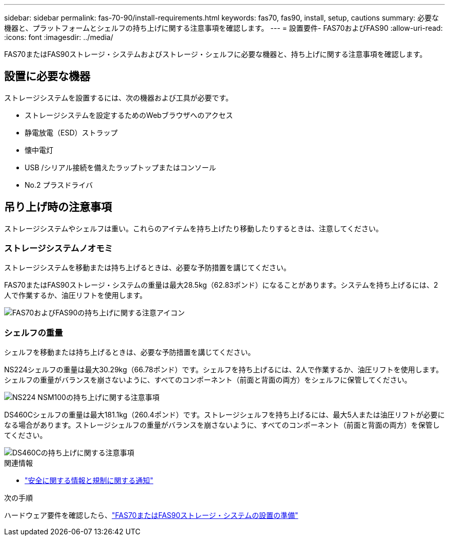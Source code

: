 ---
sidebar: sidebar 
permalink: fas-70-90/install-requirements.html 
keywords: fas70, fas90, install, setup, cautions 
summary: 必要な機器と、プラットフォームとシェルフの持ち上げに関する注意事項を確認します。 
---
= 設置要件- FAS70およびFAS90
:allow-uri-read: 
:icons: font
:imagesdir: ../media/


[role="lead"]
FAS70またはFAS90ストレージ・システムおよびストレージ・シェルフに必要な機器と、持ち上げに関する注意事項を確認します。



== 設置に必要な機器

ストレージシステムを設置するには、次の機器および工具が必要です。

* ストレージシステムを設定するためのWebブラウザへのアクセス
* 静電放電（ESD）ストラップ
* 懐中電灯
* USB /シリアル接続を備えたラップトップまたはコンソール
* No.2 プラスドライバ




== 吊り上げ時の注意事項

ストレージシステムやシェルフは重い。これらのアイテムを持ち上げたり移動したりするときは、注意してください。



=== ストレージシステムノオモミ

ストレージシステムを移動または持ち上げるときは、必要な予防措置を講じてください。

FAS70またはFAS90ストレージ・システムの重量は最大28.5kg（62.83ポンド）になることがあります。システムを持ち上げるには、2人で作業するか、油圧リフトを使用します。

image::../media/drw_a1k_weight_caution_ieops-1698.svg[FAS70およびFAS90の持ち上げに関する注意アイコン]



=== シェルフの重量

シェルフを移動または持ち上げるときは、必要な予防措置を講じてください。

NS224シェルフの重量は最大30.29kg（66.78ポンド）です。シェルフを持ち上げるには、2人で作業するか、油圧リフトを使用します。シェルフの重量がバランスを崩さないように、すべてのコンポーネント（前面と背面の両方）をシェルフに保管してください。

image::../media/drw_ns224_lifting_weight_ieops-1716.svg[NS224 NSM100の持ち上げに関する注意事項]

DS460Cシェルフの重量は最大181.1kg（260.4ポンド）です。ストレージシェルフを持ち上げるには、最大5人または油圧リフトが必要になる場合があります。ストレージシェルフの重量がバランスを崩さないように、すべてのコンポーネント（前面と背面の両方）を保管してください。

image::../media/drw_ds460c_weight_warning_ieops-1932.svg[DS460Cの持ち上げに関する注意事項]

.関連情報
* https://library.netapp.com/ecm/ecm_download_file/ECMP12475945["安全に関する情報と規制に関する通知"^]


.次の手順
ハードウェア要件を確認したら、link:install-prepare.html["FAS70またはFAS90ストレージ・システムの設置の準備"]
